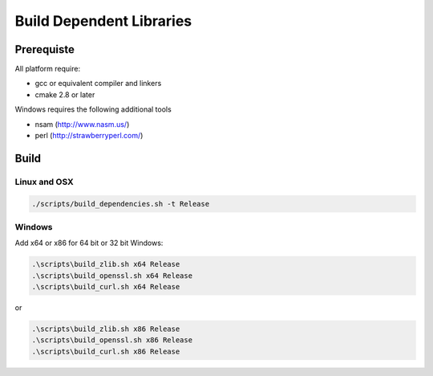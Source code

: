 Build Dependent Libraries
======================================================================

Prerequiste
----------------------------------------------------------------------

All platform require:

- gcc or equivalent compiler and linkers
- cmake 2.8 or later

Windows requires the following additional tools

- nsam (http://www.nasm.us/)
- perl (http://strawberryperl.com/)

Build
----------------------------------------------------------------------

Linux and OSX
^^^^^^^^^^^^^

.. code-block:: bash

    ./scripts/build_dependencies.sh -t Release

Windows
^^^^^^^^^^

Add x64 or x86 for 64 bit or 32 bit Windows:

.. code-block:: bash

    .\scripts\build_zlib.sh x64 Release
    .\scripts\build_openssl.sh x64 Release
    .\scripts\build_curl.sh x64 Release

or

.. code-block:: bash

    .\scripts\build_zlib.sh x86 Release
    .\scripts\build_openssl.sh x86 Release
    .\scripts\build_curl.sh x86 Release
